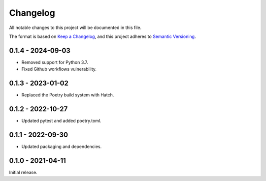Changelog
=========

All notable changes to this project will be documented in this file.

The format is based on `Keep a Changelog <https://keepachangelog.com/en/1.0.0/>`_,
and this project adheres to `Semantic Versioning <https://semver.org/spec/v2.0.0.html>`_.

0.1.4 - 2024-09-03
------------------

- Removed support for Python 3.7.
- Fixed Github workflows vulnerability.


0.1.3 - 2023-01-02
------------------

- Replaced the Poetry build system with Hatch.


0.1.2 - 2022-10-27
------------------

- Updated pytest and added poetry.toml.


0.1.1 - 2022-09-30
------------------

- Updated packaging and dependencies.


0.1.0 - 2021-04-11
------------------

Initial release.
